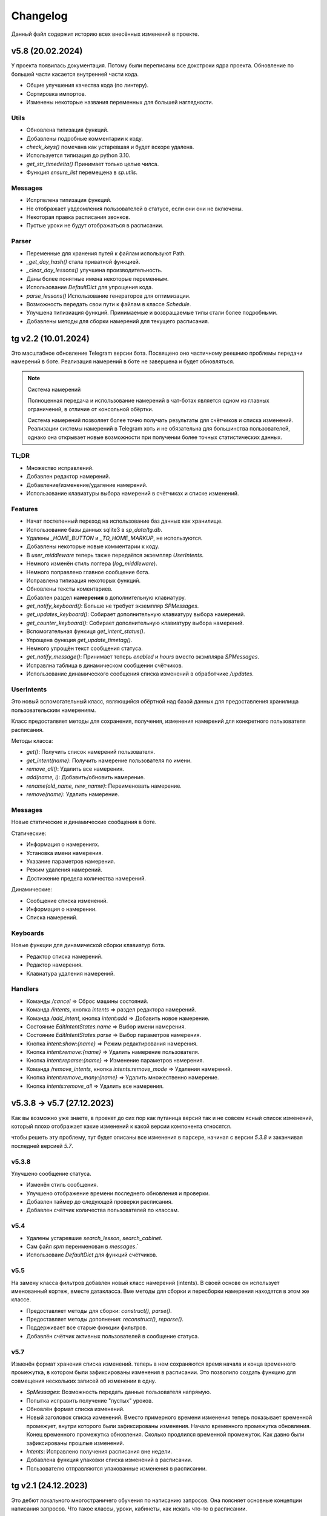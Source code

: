 =========
Changelog
=========

Данный файл содержит историю всех внесённых изменений в проекте.

v5.8 (20.02.2024)
=================

У проекта появилась документация.
Потому были переписаны все докстроки ядра проекта.
Обновление по большей части касается внутренней части кода.

- Общие улучшения качества кода (по линтеру).
- Сортировка импортов.
- Изменены некоторые названия переменных для большей наглядности.

Utils
-----

- Обновлена типизация функций.
- Добавлены подробные комментарии к коду.
- `check_keys()` помечана как устаревшая и будет вскоре удалена.
- Используется типизация до python 3.10.
- `get_str_timedelta()` Принимает только целые чилса.
- Функция `ensure_list` перемещена в `sp.utils`.

Messages
--------

- Испрпвлена типизация функций.
- Не отображает увдеомления пользователей в статусе, если они они не включены.
- Некоторая правка расписания звонков.
- Пустые уроки не будут отображаться в расписании.

Parser
------

- Переменные для хранения путей к файлам используют Path.
- `_get_day_hash()` стала приватной функцией.
- `_clear_day_lessons()` улучшена производительность.
- Даны более понятные имена некоторые переменным.
- Использование `DefaultDict` для упрощения кода.
- `parse_lessons()` Использование генераторов для оптимизации.
- Возможность передать свои пути к файлам в классе `Schedule`.
- Улучшена типизиация функций. Принимаемые и возвращаемые типы
  стали более подробными.
- Добавлены методы для сборки намерений для текущего расписания.

tg v2.2 (10.01.2024)
====================

Это масштабное обновление Telegram версии бота.
Посвящено оно частичному реешнию проблемы передачи намерений в боте.
Реализация намерений в боте не завершена и будет обновляться.

.. note:: Система намерений

  Полноценная передача и использование намерений в чат-ботах является
  одном из главных ограничений, в отличие от консольной обёртки.

  Система намерений позволяет более точно получать результаты для счётчиков
  и списка изменений.
  Реализации системы намерений в Telegram хоть и не обязательна
  для большинства пользователей, однако она открывает новые возможности
  при получении более точных статистических данных.

TL;DR
-----

- Множество исправлений.
- Добавлен редактор намерений.
- Добавление/изменение/удаление намерений.
- Использование клавиатуры выбора намерений в счётчиках и списке изменений.

Features
--------

- Начат постепенный переход на использование баз данных как хранилище.
- Использование базы данных sqlite3 в `sp_data/tg.db`.
- Удалены `_HOME_BUTTON` и `_TO_HOME_MARKUP`, не используются.
- Добавлены некоторые новые комментарии к коду.
- В `user_middleware` теперь также передаётся экземпляр `UserIntents`.
- Немного изменён стиль логгера (`log_middleware`).
- Немного поправлено главное сообщение бота.
- Исправлена типизация некоторых функций.
- Обновлены тексты коментариев.
- Добавлен раздел **намерения** в дополнительную клавиатуру.
- `get_notify_keyboard()`: Больше не требует экземпляр `SPMessages`.
- `get_updates_keyboard()`: Собирает дополнительную клавиатуру выбора намерений.
- `get_counter_keyboard()`: Собирает дополнительную клавиатуру выбора намерений.
- Вспомогательная функиця `get_intent_status()`.
- Упрощена функция `get_update_timetag()`.
- Немного упрощён текст сообщения статуса.
- `get_notify_message()`: Принимает теперь `enabled` и `hours` вместо экзмпляра `SPMessages`.
- Исправлна таблица в динамическом сообщении счётчиков.
- Использование динамического сообщения списка изменений в обработчике `/updates`.

UserIntents
-----------

Это новый вспомогательный класс, являющийся обёртной над базой данных
для предоставления хранилища пользовательским намерениям.

Класс предосталвяет методы для сохранения, получения, изменения намерений
для конкретного пользователя расписания.

Методы класса:

- `get()`: Получить список намерений пользователя.
- `get_intent(name)`: Получить намерение пользователя по имени.
- `remove_all()`: Удалить все намерения.
- `add(name, i)`: Добавить/обновить намерение.
- `rename(old_name, new_namw)`: Переименовать намерение.
- `remove(name)`: Удалить намерение.

Messages
--------

Новые статические и динамические сообщения в боте.

Статические:

- Информация о намерениях.
- Установка имени намерения.
- Указание параметров намерения.
- Режим удаления намерений.
- Достижение предела количества намерений.

Динамические:

- Сообщение списка изменений.
- Информация о намерении.
- Списка намерений.

Keyboards
---------

Новые функции для динамической сборки клавиатур бота.

- Редактор списка намерений.
- Редактор намерения.
- Клавиатура удаления намерений.

Handlers
--------

- Команды `/cancel` => Сброс машины состояний.
- Команда `/intents`, кнопка `intents` => раздел редактора намерений.
- Команда `/add_intent`, кнопка `intent:add` => Добавить новое намерение.
- Состояние `EditIntentStates.name` => Выбор имени намерения.
- Состояние `EditIntentStates.parse` => Выбор параметров намерения.
- Кнопка `intent:show:{name}` => Режим редактирования намерения.
- Кнопка `intent:remove:{name}` => Удалить намерение пользователя.
- Кнопка `intent:reparse:{name}` => Изменение параметров нвмерения.
- Команда `/remove_intents`, кнопка `intents:remove_mode` => Удаления намерений.
- Кнопка `intent:remove_many:{name}` => Удалить множественно намерение.
- Кнопка `intents:remove_all` => Удалить все намерения.


v5.3.8 -> v5.7 (27.12.2023)
===========================

Как вы возможно уже знаете, в проекет до сих пор как путаница версий
так и не совсем ясный список изменений, который плохо отображает
какие изменений к какой версии компонента относятся.

чтобы решеть эту проблему, тут будет описаны все изменения в парсере,
начиная с версии `5.3.8` и заканчивая последней версией `5.7`.

v5.3.8
------

Улучшено сообщение статуса.

- Изменён стиль сообщения.
- Улучшено отображение времени последнего обновления и проверки.
- Добавлен таймер до следующей проверки расписания.
- Добавлен счётчик количества пользователей по классам.

v5.4
----

- Удалены устаревшие `search_lesson`, `search_cabinet`.
- Сам файл `spm` переименован в `messages`.`
- Использоваие `DefaultDict` для функций счётчиков.

v5.5
----

На замену класса фильтров добавлен новый класс намерений (intents).
В своей основе он использует именованный кортеж, вместе датакласса.
Вме методы для сборки и пересборки намерения находятся в этом же классе.

- Предоставляет методы для сборки: `construct()`, `parse()`.
- Предоставляет методы дополнения: `reconstruct()`, `reparse()`.
- Поддерживает все старые фкнкции фильтров.
- Добавлён счётчик активных пользователей в сообщение статуса.

v5.7
----

Изменён формат хранения списка изменений.
теперь в нем сохраняются время начала и конца временного промежутка,
в котором были зафиксированы изменения в расписании.
Это позволило создать функцию для совмещения нескольких записей об
изменении в одну.

- `SpMessages`: Возможность передать данные пользователя напрямую.
- Попытка исправить получение "пустых" уроков.
- Обновлён формат списка изменений.

- Новый заголовок списка изменений.
  Вместо примерного времени изменения теперь показывает
  временной промежует, внутри которого были зафиксированы изменения.
  Начало временного промежутка обновления.
  Конец временного промежутка обновления.
  Сколько продлился временной промежуток.
  Как давно были зафиксированы прошлые изменений.

- `Intents`: Исправлено получения расписания вне недели.
- Добавлена функция упаковки списка изменений в расписании.
- Пользователю отправляются упакованные изменения в расписании.


tg v2.1 (24.12.2023)
====================

Это дебют локального многостраничего обучения по написанию запросов.
Она поясняет основные концепции написания запросов.
Что такое классы, уроки, кабинеты, как искать что-то в расписании.

- `/typehint` -> `/tutorial` Новоя команда.
- `restrictions` -> `cl_features`.
- Вместо списка ограничений отсутствия класса теперь список преимуществ.
- Объединение главного сообщения и отсутствия класса.
- Новое сообщение при смене класса.
- Новое сообщение с преимуществами указания класса.
- Новое многостраничное обучение запросам.
- Клавиатура для постраничного просмотра обучения.
- `get_home_message()` принимает класс вместо экземпляра.
- Бот удаляет некоторые команды пользователя для чистки чата.


tg v2.0 (13.12.2023)
====================

Смена мажорной версии обусловлена полным изменением кода бота.
Бот был полностью переписан с использованием `aiogram v3.2`,
с учётом всех новых особенностей.
Новый код бота стал более понятным и читаемым.
Общая чистка кода, а также подготовка к разделению бота на несколько файлов.

Telegram v1.14
--------------

Обновления, до того как код был переписан на `aiogram v3.2`.

- Замена фильтров на намерения (Intents).
- Использование переменных окружения вместо JSON файла `telegram.json`.
- Обновлены тексты сообщений.
- Добавлены вспомогательные кнопки при смене класса. (отвязать, ограничения)
- При выборе класса отправляется список доступных классов.
- Добавлено сообщения с подсказками как писать запросы к расписанию.
- Исправлены текстовые ошибки.

Telegram v2.0
-------------

- Обновлено до `sp v5.7`.
- Полностью переписанный и оптимизированный код бота.
- Обновлённые функции получения клавиатур бота.
- Новая дполнительная клавиатура.
- Возможнгсть отключать расслыку в указанынй час.
- Повышено качество кода.
- Переписана обработка `callback_querry`.
- Использование CallbackData factory для обработки кнопок.
- В статусном сообщении указывается время автоматической проверки.
- Добавлена `LogMiddleware` для отладки запросов к боту.
- Больше нет возможности передавать аргументы в команду (будет решено).
- Больше нет возможности использовать бота в групповых чатах (будет решено).


v5.3 (05.4.2023, tg v1.12)
==========================

Первое появление автоматического скрипта для проверки изменений в рпсписании
и автоматической рассылке расписания пользователям.

Schedule
--------

- Период обновлений сокращён на пол часа.
- Исправлена отправка одинакового списка измений дважды.

Messages
--------

- В параметры пользоватля добалвены настройки уведомлений.
- Новый стиль статуса проекта.

Telegram
--------

Обновление бота `v1.12` до `sp v5.3`.

- Подготовка бота для работы в груповых чатах.
- Добавлена клавиатура для настройки уведмлений.
- `callback_handler()`: Исправлено получени расписания на неделю.
- `callback_handler()`: Обработка исключения `MessageNotModified`.
- `start_command()`: Обработка исключения `MessageCantBeDeleted`.
- Возможность прямо сменить класс в команде `/set_class [класс]`.
- Обновлены описания аргументов в справке для большей ясности.
- Обновлено сообщение со способами смены класса.
- Возможность обрабатывать текстовые команды командой `/sc`.


v5.2 (05.04.2023)
=================

Counters
--------

Полностью новые функии для подсчёта элементов в расписании.
Все функции используют класс фильтров для уточнения результатов подсчётов.

Filters
-------

- Символ "?" используется для автоподстановки вашего класса по умолчанию.

Utils
-----

- Функцуия автоматического дополнения ключей словаря пользователя.
- Используется модуль `ujson` вместо стандартного `josn`.

Telegram
--------

- Обновлен до `sp v5.2`.
- Новая клавиатура для счётчиков.
- `callback_handler()`: Предупреждение в логгировании о неизвестных данных.
- Обновлён текст главноего сообщения.
- Обновлён текст при смене класс, как в дальнейшем можно сменить класс.
- "Инструменты" переименованы в "ещё".
- Добавлено пасхальное сообщение если некорректоно выбран класс.
- Команда `/restrictions` со списком ограничений при отвязанном классе.
- inline кнопка для смены класса теперь использует `SPMessages.reset_user()`.


v5.1 (31.3.2023)
================

Filters
-------

- Используются датаклассы для хранения фильтров.

Messages
--------

- Исправлено отображение номеров уроков в списке изменений.
- Исправлено отображение пустых результатов поиска.
- Исправлено отображения расписания для внеурочного времени.
- Исправлена отправка результатов поиска.
- Исправлено получение расписания на воскресение.

Telegram
--------

- Отправка пушей об исключениях через `gotify`.


v5.0 (27.3.2023, tg v1.8)
=========================

Общее улучшение качества кода.
Смена мажорной версии обусловлена разделением огромного файла `sp.py`
на множество маленьких файлов с классами.
Таких как `parser.py`, `messages.py` и прочее.
Цикл обновлений с целью полной переработкой проекта завершён.

Schedule
--------

- `_uppdate_diff_file()`: теперь использует `collections.deque`.
- Вернулся метод `search()`: для общего поиска данных в расписании.
- Улучшено обращение с пользователями, не указавшими класс.
- Метод `get_updates()` для более гибкого получения списка обновлений
  с использованием фильтров для уточнения результатов.

Messages
--------

- `set_class()` больше не возвращает результат работы.
- Метод `reset_user()` сбрасывает данных пользователя.
- Изменён стиль списка измененений в расписании.
- Совмещены методы `search_lesson()` и `search_cabinet()`.
- `send_day_lessons()`: Сильно изменён формат отображения уроков.
- `send_lessons()`: При изменении расписания отображает сам список изменений.
- Изменён формат отображения уроков.
- Удалён метод `send_users_stats()`.
- `send_today_lessons()`: Снвоа автоматически отправляет расписание на сегодня
  или завтра, в зависимости, закончились ли уроки.

Telegram
--------

- Обновления бота до `v1.8`.
- Совмещены команды `/start` и `/help`.
- Вернулись наименовая для кнопок в справке.
- В главном сообщении отмечается выбранный пользователем класс.
- Добалена возможность отвзять пользователя от класса.
- Изменены тексты сообщений для большей их ясности.
- Исправлено получение расписния по команде `/sp`.
- Удалена команда `/users`.


v4.6 (15.3.2023)
================

Добавлен новый класс `Filter`, который предоставляет набор иснструментов
для более точного получения результатов расписания и будет
использоваться в большинстве функци бота.

- `send_update()`: Вынесена как отдельная функция.
- `send_day_lessons()`: Вынесена как отдельная функция.


Schedule
--------

- Убрана возможность переопределить пути хранения файлов.
- Как обязательный аргумент принимает класс.
- Удалён метод `search()` за ненадобностью.
- Из `SPMeaasges` перенесены `get_class()` и `get_lessons()`.

Messages
--------

- Убрана возможность переопределить пути хранения файлов.
- Больше не требует класс `Schedule` как аргумент.
- `send_users_stats()`: Отправляет статистику о пользователях.
- Малость изменены тексты сообщений.
- `send_lessons()`: Переведён на использлвание `Filters`.
- `send_today_lessons()`: Переведён на использлвание `Filters`.
- `send_today_lessons()`: Переведено на статическое смещение дней.
- `count_lessons()`: Испралвена совместимость со старыми версиями Python.
  - Переведено на использование `Filters`.
  - Изменение стиля сообщения.
- `search_cabinet()`: Переведено на использование `Filters`.
  - Изменение стиля сообщения.

Telegram
--------

- Обновлено до `sp v4.6`.
- Изменены сообщения бота.
- `updates_command()`: Исправлено получение обновлений.
- `users_command()`: Добавлена команда для отправки статистики пользователей.


v4.5 (12.3.2023)
================

- `get_index()`: Оптимизация функции и формата индексов.
- `_update_index_file()`: Немного изменён формат хранения индексов.
- `count_lessons()`: Использование `collections.Counter()`.
- Незначительные правки в аргументах методов


v4.4 (12.3.2023)
================

- `clear_day_lessons()`: Маленькая функция для очистки списка уроков.
- `parse_lessons()`: Была вынесена как отдельная функция.
  - Немного оптимизирован код.
  - Вырезан подсчёт хешей для каждого списка уроков.
- `group_update()`: Была удалена, т.к. не используется.


v4.3 (10.3.2023)
================

Начало цикла обновлений с целью полной переработки парсера.

Schedule
--------

- Полное изменение формата списка изменений.
- Функция `get_day_hash()` для получения хеша списка уроков на день.
- Функция `send_cl_updates()` для отправвки изменений "для класса".
- Атрибут `updates` для получение полного списка изменений расписания.

Messages
--------

- Вместо `send_update_page() -> send_update()`.

Telegram
--------

- Изменён формат `callback_data` для inline клавиатуры.
- Добавлены описания некоторым функциям.
- Временно убрана возможность получение списка изменений для класса.
- В справке примеры были перемещены в начало сообщения.


v4.2 (5.3.2023)
===============

Само обновление вышло намного-намного раньше, но попало сюда только сейчас.
Зато, можно считать его обкатанным и готовым к выпуску.
Переписана большая часть кода.
Оптимизация, новые фишечки, упрощение чтения самого кода!

Смена мажорной версии обусловлена значительными несовместимыми изменениями
в проекте.

Schedule
--------

- Класс стал независимым от пользователей и переимеован в `Schedule`.
- Весь код стал наполнился подсказками типов.
- Вместо `os.path.exists` испльзуется `Pathlib`.
- Для ведения логгирования теперль используется модуль `loguru`.
- Данные проекта теперь будут сохранятся в директорию `sp_data` вместо корня.
- `save_file()`: Добавлено автоматическое создание родительских директорий.
- Полностью изменён формат хранения расписания -> лучше читаемость.
- Изменён формат файла списка изменений.
- Единая функция для получения `l_index, c_index` -> `get_index()`.
- Индексы теперь обновляются вместе с расписанием, а не каждый раз.
- Парсер теперь сам определяет начало нового дня и сколько уроков.
- Обновление расписания перенесено из `get_schedule()` в `_process_update()`.
- `_process_update()`: Добавлен обработчик исключений при неудачной загрузке.
- `_process_update()`: Расписание обновляется теперь точно через 3600 секунд.
- Метод `get_schedule() -> get()`.

Messages
--------

- `send_status()`: Новый стиль сообщения статуса.
- `send_status()`: Добавлено перечисление всех доступных классов.
- Для просмотра изменений используется новые методы
  `get_updates_pages()` и `send_updates_page()`.
- Вновь изменились стили сообщений: `{урок}:{кабинет}`.
- Единая функция для подсчёта уроков/кабинетов `count_lessons()`.
- `count_lessons()`: Отметка кабиентов/уроков, которые используются единожды.
- `search_cabinet()`: Просмотр расписания от имена кабинета.


v3.2 (21.12.2022)
=================

Поправлен метод подсчёта кабинетов в расписании.
Также обёртки были обновлены до последней версии парсера.

Parser
------

- Некоторые методы и атрибуты помечены приватными для логичности.
- Индексы уроков и кабинетов теперь используют декоратор `@property`.

Messages
--------

- Исправлен метод подсчёта кабинетов в расписании.

Chio Plugins
------------

- Добавлена команда для подсчёта кабинетов.


v3.1.1 (12.12.2022)
===================

В парсере изменены обращение с пустыми значениями.


v3.1 (6.12.2022)
================

Небольшой общмй рефакторинг проекта.
Смена мажорной версии обусловлена отделением класса генератора сообщений
от класса расписания.

Features
--------

- Просмотр самых частых кабинетов.
- Поиск по урокам/кабинетам.

Parser
------

- Метод сравнения двух расписаний вынесен в отдельную функцмю.
- Изменены некоторые имена аттрибутов и методов для большей логичности.
- Индекс уроков также стал группироваться по кабинетам.
- Добавлен общий метод для поиска в расписании.

Messages
--------

Методы для сборки сообщений были отделены в сволй класс - `SPMessages`.
Далее этот класс представления может называться как генератор сообщений.


tparser -> sparser (27.11.2022)
===============================

До этого проект именовался как Timetable Pparser.
Теперь же проект называется Schedule parser.

Также обёртка `Console` была переписана с использование модуля `argparse`.


v2.4.1 (23.11.2022)
===================

Это обновление меняет систему отслеживания изменений.
Также привносит некоотрых испрвления и улучшения.
Обёртки обновлены до последней версии парсера.

- Обновлённая система поиска изменений в расписании.
  Вместо того, чтобы каждый раз производить сравнение, новая система
  проводит общее сравнение расписания для всех классаов при загрузке
  расписания. Это значительно увеличивает производительно в
  промежутках загрузки расписания, хоть и замедляет саму загрузку
  и обработку.
- `get_schedule_diff()` - Метод полного сравнения двух расписаний.
- `update_diff_file()` - Запись изменений об обновлениях в файл.
- Изменён способ проверки обновлений расписания пользователя.
- `print_sc_changes()` - Метод отображения изменений в расписании.
- Испрвлено отсутствие оповещний об изменениях в расписании.
- Исправлено получение расписания на сегодня/завтар.


v2.3 (16.11.2022)
=================

.. note:: Путаница в версиях

  Как вы могли заметить, версии распределены не совсем правильно.
  Некоторые изменения слишком большие, чтобы быть минорными.
  Некоторые напротив, слишком маленькие, чтобы быть минорными.
  Однако с этим уже ничего не поделать.

Parser
------

- Изменены имена некоторых атрибутов для большей логичности.
- Имзенения в структуре файла расписания.
- Небольшая оптимизация метода `get_lessons_index()`.
- Упрощён метод подсчёта уроков `count_lessons()`.
- `search_lessons()` Добавлена возможноть сортировки результатов поиска по дням.
- Некоторые изменения в текстах сообщений.

Chio
----

- Совмещены некоторые команды для простоты использования.


v2.2 (15.11.2022)
=================

индекс
  Расписание уроков, где как ключ вместо класса используется название
  урока или кабинета. На данный момент только урока.

Parser
------

- Доабвлено получени **индекса** уроков.
- Новые методы `get_lessons_index()`, `count_lessons()`, `search_lessons()`.
- В сообщение статуса добавлена информация о классах и предметах.

Chio plugin
-----------

- Обновлена до последней версии парсера.
- Исправлено получение расписания *на завтра*.
- Система "пассивных" уведомлений. работающих при обработке событий.


v2.1 (13.11.2022)
=================

Добавлены новые параметры для работы с пользователем.
Первое сообщение со статусом парсера.
Обновление всех обёрток до актуальной версии парсера.
Добавлено предупреждение, если пользователь не указал класс.

- Добавлены новые параметры пользователя.
  - `set_class` - Установлен ли класс у пользователя.
  - `lset_parser` - Время последней проверки расписания пользователем.
- Обновлён метод сравнения хешей дней для повышения скорости работы.
- Новый метод `print_status()` основной информации о состоянии парсера.


v2.0 (13.11.2022)
=================

Смена мажорной версии обусловлено сменой названий переменных.
А также в связи с многочисленными внутренними изменениями.

Parser
------

- Переименован атрибут `schedule -> lessons`.
- Для большей логичности некоторые названия переменных переименованы.
- Пустыне уроки очищаются на стадии загрузки расписания одни раз.
- В файл расписания добавлена отметка последней загрузки расписания.
- Некоторые изменения стиля сообщений.
- Упрощение кода проверки диапазона дней в `print_lessons()`.

Console
-------

- Обновлены описания команд.


v1.6 (7.11.2022)
================

Улучшения работы с расписанием.
Доабвение расписания звонков.
Обновление обёрток до последней версии.

Parser
------

- Добавлена поддержка расписания звонков.
- Переработка методов получение и парсинга расписания.
- Новые методы `get_class()`, `get_lessons()`, `get_schedule_changes()`.
- Некоторые изменения в текстах сообщений методов парсера.
- Исправления в методе пропуска пустых уроков расписания.
- В расписание уроков также добавлено время начала и конца урока.
- Метод `print_today_lessons()` для умного получения уроков на сегодня/завтра.

Chio plugin
-----------

- Исправлено получение расписания для других дней.


v1.4.2 (23.10.2022)
===================

Обновления коснулись метода парсера `print_lessons()`

- Добавлено двухстороннее ограничение диапазона дней (0-6).
- Удалени повторяющихся дней (0, 4, 4, 2 -> 0, 4, 2).
- Сортировка дней по возврастанию.


Chio plugin (21.10.2022)
========================

- Обновлен до `sp v1.4`.


v1.4 (18.10.2022)
=================

Общая чистка кода проекта.
Продолжаем улучшать проект и добавлять в него полезный функционал.

Parser
------

- Изменено поведение увдеомлений об изменениях.
  Теперь они отправляют расписание для дней, где оно изменилось.
- Возможность "отсекать" пустые уроки с конца расписания.

Console
-------

- Возможность получить расписание на всю неделю.


v1.3 (17.10.2022)
=================

- `Parser`: Возможность получения расписания сразу на несколько дней.


v1.2 (16.10.2022)
=================

- Исправлено получение расписания для других классов.


v1.1 (14.10.2022)
=================

Parser
------

- попытка исправить получение расписания на субботу.
- Доабвлен аргумент `update: Optional[bool]=Fasle`, для принудительного
  обновления расписания уроков.

Console
-------

- Доабвен ключ `--parse` для принудительного обновления расписания.


v1.0 (12.10.2022)
=================

Начало развития собственной ветки проекта.

Parser
------

- Отделён код парсера в отдельный файл `sparser.py`.
- Добавлена простая система отслеживания изменений в расписании.
- Добавлены уведомления пользователям об изменениях в расписании.
- Удалён парсер расписания звонков.

Telegram
--------

- Некоторые обновления и исправления кода бота.

Console
-------

- Написана простая обёртка для отладки работы проекта.


v1.0b (10.10.2022)
==================

Начало разработки проекта.
За основу взят исходный код бота Артёма Березина.
Внесены некоторые общие улучшения и исправления.

- Исправлен список зависимостей в коде.
- Чистка и стилизация кода.
- Полностью переписан парсер расписания уроков.
- Испрвлены некоторые ошибки в коде.
- Некоторая правка текстов сообщений.
- Полностью убран так называемый раздел **ВПР**.
- Добавлена возможность кэширования данных в json файл.
